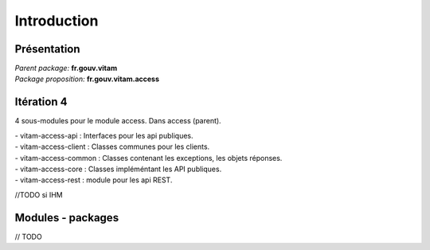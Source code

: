Introduction
*******************

Présentation
------------

|  *Parent package:* **fr.gouv.vitam**
|  *Package proposition:* **fr.gouv.vitam.access**

Itération 4
-----------
4 sous-modules pour le module access. Dans access (parent).

| - vitam-access-api :  Interfaces pour les api publiques.
| - vitam-access-client : Classes communes pour les clients.
| - vitam-access-common : Classes contenant les exceptions, les objets réponses.
| - vitam-access-core : Classes impléméntant les API publiques.
| - vitam-access-rest : module pour les api REST.

//TODO si IHM

Modules - packages
------------------

// TODO 
